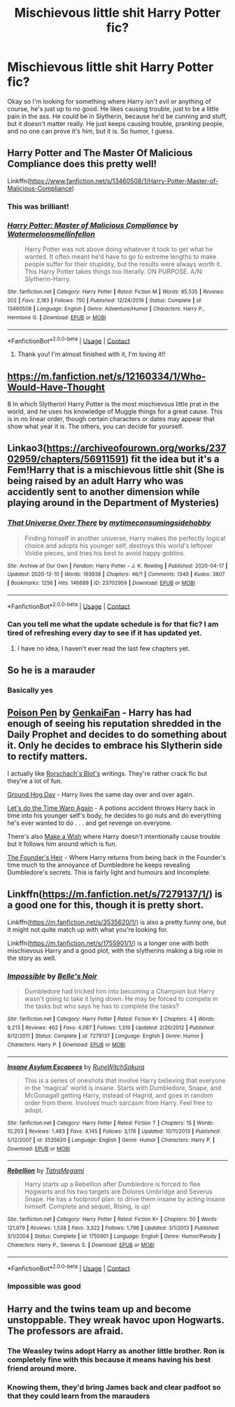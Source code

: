 #+TITLE: Mischievous little shit Harry Potter fic?

* Mischievous little shit Harry Potter fic?
:PROPERTIES:
:Author: bunncatart
:Score: 28
:DateUnix: 1609359479.0
:DateShort: 2020-Dec-30
:FlairText: Request
:END:
Okay so I'm looking for something where Harry isn't evil or anything of course, he's just up to no good. He likes causing trouble, just to be a little pain in the ass. He could be in Slytherin, because he'd be cunning and stuff, but it doesn't matter really. He just keeps causing trouble, pranking people, and no one can prove it's him, but it is. So humor, I guess.


** Harry Potter and The Master Of Malicious Compliance does this pretty well!

Linkffn([[https://www.fanfiction.net/s/13460508/1/Harry-Potter-Master-of-Malicious-Compliance]])
:PROPERTIES:
:Author: HarryPotterIsAmazing
:Score: 14
:DateUnix: 1609362726.0
:DateShort: 2020-Dec-31
:END:

*** This was brilliant!
:PROPERTIES:
:Author: Pholphin
:Score: 4
:DateUnix: 1609422173.0
:DateShort: 2020-Dec-31
:END:


*** [[https://www.fanfiction.net/s/13460508/1/][*/Harry Potter: Master of Malicious Compliance/*]] by [[https://www.fanfiction.net/u/3996465/Watermelonsmellinfellon][/Watermelonsmellinfellon/]]

#+begin_quote
  Harry Potter was not above doing whatever it took to get what he wanted. It often meant he'd have to go to extreme lengths to make people suffer for their stupidity, but the results were always worth it. This Harry Potter takes things too literally. ON PURPOSE. A/N: Slytherin-Harry.
#+end_quote

^{/Site/:} ^{fanfiction.net} ^{*|*} ^{/Category/:} ^{Harry} ^{Potter} ^{*|*} ^{/Rated/:} ^{Fiction} ^{M} ^{*|*} ^{/Words/:} ^{65,535} ^{*|*} ^{/Reviews/:} ^{202} ^{*|*} ^{/Favs/:} ^{2,183} ^{*|*} ^{/Follows/:} ^{750} ^{*|*} ^{/Published/:} ^{12/24/2019} ^{*|*} ^{/Status/:} ^{Complete} ^{*|*} ^{/id/:} ^{13460508} ^{*|*} ^{/Language/:} ^{English} ^{*|*} ^{/Genre/:} ^{Adventure/Humor} ^{*|*} ^{/Characters/:} ^{Harry} ^{P.,} ^{Hermione} ^{G.} ^{*|*} ^{/Download/:} ^{[[http://www.ff2ebook.com/old/ffn-bot/index.php?id=13460508&source=ff&filetype=epub][EPUB]]} ^{or} ^{[[http://www.ff2ebook.com/old/ffn-bot/index.php?id=13460508&source=ff&filetype=mobi][MOBI]]}

--------------

*FanfictionBot*^{2.0.0-beta} | [[https://github.com/FanfictionBot/reddit-ffn-bot/wiki/Usage][Usage]] | [[https://www.reddit.com/message/compose?to=tusing][Contact]]
:PROPERTIES:
:Author: FanfictionBot
:Score: 4
:DateUnix: 1609362743.0
:DateShort: 2020-Dec-31
:END:

**** Thank you! I'm almost finished with it, I'm loving it!!
:PROPERTIES:
:Author: bunncatart
:Score: 3
:DateUnix: 1609378695.0
:DateShort: 2020-Dec-31
:END:


** [[https://m.fanfiction.net/s/12160334/1/Who-Would-Have-Thought]]

8 In which Slytherin! Harry Potter is the most mischievous little prat in the world, and he uses his knowledge of Muggle things for a great cause. This is in no linear order, though certain characters or dates may appear that show what year it is. The others, you can decide for yourself.
:PROPERTIES:
:Author: Frosty_Potato_55
:Score: 4
:DateUnix: 1609406504.0
:DateShort: 2020-Dec-31
:END:


** Linkao3([[https://archiveofourown.org/works/23702959/chapters/56911591]]) fit the idea but it's a Fem!Harry that is a mischievous little shit (She is being raised by an adult Harry who was accidently sent to another dimension while playing around in the Department of Mysteries)
:PROPERTIES:
:Author: Maksimme
:Score: 7
:DateUnix: 1609392586.0
:DateShort: 2020-Dec-31
:END:

*** [[https://archiveofourown.org/works/23702959][*/That Universe Over There/*]] by [[https://www.archiveofourown.org/users/mytimeconsumingsidehobby/pseuds/mytimeconsumingsidehobby][/mytimeconsumingsidehobby/]]

#+begin_quote
  Finding himself in another universe, Harry makes the perfectly logical choice and adopts his younger self, destroys this world's leftover Voldie pieces, and tries his best to avoid happy goblins.
#+end_quote

^{/Site/:} ^{Archive} ^{of} ^{Our} ^{Own} ^{*|*} ^{/Fandom/:} ^{Harry} ^{Potter} ^{-} ^{J.} ^{K.} ^{Rowling} ^{*|*} ^{/Published/:} ^{2020-04-17} ^{*|*} ^{/Updated/:} ^{2020-12-10} ^{*|*} ^{/Words/:} ^{193938} ^{*|*} ^{/Chapters/:} ^{46/?} ^{*|*} ^{/Comments/:} ^{1340} ^{*|*} ^{/Kudos/:} ^{3807} ^{*|*} ^{/Bookmarks/:} ^{1256} ^{*|*} ^{/Hits/:} ^{146689} ^{*|*} ^{/ID/:} ^{23702959} ^{*|*} ^{/Download/:} ^{[[https://archiveofourown.org/downloads/23702959/That%20Universe%20Over%20There.epub?updated_at=1609196965][EPUB]]} ^{or} ^{[[https://archiveofourown.org/downloads/23702959/That%20Universe%20Over%20There.mobi?updated_at=1609196965][MOBI]]}

--------------

*FanfictionBot*^{2.0.0-beta} | [[https://github.com/FanfictionBot/reddit-ffn-bot/wiki/Usage][Usage]] | [[https://www.reddit.com/message/compose?to=tusing][Contact]]
:PROPERTIES:
:Author: FanfictionBot
:Score: 3
:DateUnix: 1609392606.0
:DateShort: 2020-Dec-31
:END:


*** Can you tell me what the update schedule is for that fic? I am tired of refreshing every day to see if it has updated yet.
:PROPERTIES:
:Author: Yukanna-Senshi
:Score: 2
:DateUnix: 1609410518.0
:DateShort: 2020-Dec-31
:END:

**** I have no idea, I haven't ever read the last few chapters yet.
:PROPERTIES:
:Author: Maksimme
:Score: 2
:DateUnix: 1609426921.0
:DateShort: 2020-Dec-31
:END:


** So he is a marauder
:PROPERTIES:
:Author: PotatoBro42069
:Score: 3
:DateUnix: 1609413475.0
:DateShort: 2020-Dec-31
:END:

*** Basically yes
:PROPERTIES:
:Author: bunncatart
:Score: 1
:DateUnix: 1609476812.0
:DateShort: 2021-Jan-01
:END:


** [[https://www.fanfiction.net/s/5554780/1/Poison-Pen][Poison Pen]] by [[https://www.fanfiction.net/u/1013852/GenkaiFan][GenkaiFan]] - Harry has had enough of seeing his reputation shredded in the Daily Prophet and decides to do something about it. Only he decides to embrace his Slytherin side to rectify matters.

I actually like [[https://www.fanfiction.net/u/686093/Rorschach-s-Blot][Rorschach's Blot's]] writings. They're rather crack fic but they're a lot of fun.

[[https://www.fanfiction.net/s/3248583/1/Ground-Hog-Day][Ground Hog Day]] - Harry lives the same day over and over again.

[[https://www.fanfiction.net/s/2784785/1/Lets-do-the-Time-Warp-Again][Let's do the Time Warp Again]] - A potions accident throws Harry back in time into his younger self's body, he decides to go nuts and do everything he's ever wanted to do . . . and get revenge on everyone.

There's also [[https://www.fanfiction.net/s/2318355/1/Make-A-Wish][Make a Wish]] where Harry doesn't intentionally cause trouble but it follows him around which is fun.

[[https://www.fanfiction.net/s/2370561/1/The-Founders-Heir][The Founder's Heir]] - Where Harry returns from being back in the Founder's time much to the annoyance of Dumbledore he keeps revealing Dumbledore's secrets. This is fairly light and humours and Incomplete.
:PROPERTIES:
:Author: Mystery_Substance
:Score: 3
:DateUnix: 1609545853.0
:DateShort: 2021-Jan-02
:END:


** Linkffn([[https://m.fanfiction.net/s/7279137/1/]]) is a good one for this, though it is pretty short.

Linkffn([[https://m.fanfiction.net/s/3535620/1/]]) is also a pretty funny one, but it might not quite match up with what you're looking for.

Linkffn([[https://m.fanfiction.net/s/1755901/1/]]) is a longer one with both mischievous Harry and a good plot, with the slytherins making a big role in the story as well.
:PROPERTIES:
:Author: thisisjustforff
:Score: 2
:DateUnix: 1609478899.0
:DateShort: 2021-Jan-01
:END:

*** [[https://www.fanfiction.net/s/7279137/1/][*/Impossible/*]] by [[https://www.fanfiction.net/u/1978402/Belle-s-Noir][/Belle's Noir/]]

#+begin_quote
  Dumbledore had tricked him into becoming a Champion but Harry wasn't going to take it lying down. He may be forced to compete in the tasks but who says he has to complete the tasks?
#+end_quote

^{/Site/:} ^{fanfiction.net} ^{*|*} ^{/Category/:} ^{Harry} ^{Potter} ^{*|*} ^{/Rated/:} ^{Fiction} ^{K+} ^{*|*} ^{/Chapters/:} ^{4} ^{*|*} ^{/Words/:} ^{9,213} ^{*|*} ^{/Reviews/:} ^{462} ^{*|*} ^{/Favs/:} ^{4,087} ^{*|*} ^{/Follows/:} ^{1,319} ^{*|*} ^{/Updated/:} ^{2/26/2012} ^{*|*} ^{/Published/:} ^{8/12/2011} ^{*|*} ^{/Status/:} ^{Complete} ^{*|*} ^{/id/:} ^{7279137} ^{*|*} ^{/Language/:} ^{English} ^{*|*} ^{/Genre/:} ^{Humor} ^{*|*} ^{/Characters/:} ^{Harry} ^{P.} ^{*|*} ^{/Download/:} ^{[[http://www.ff2ebook.com/old/ffn-bot/index.php?id=7279137&source=ff&filetype=epub][EPUB]]} ^{or} ^{[[http://www.ff2ebook.com/old/ffn-bot/index.php?id=7279137&source=ff&filetype=mobi][MOBI]]}

--------------

[[https://www.fanfiction.net/s/3535620/1/][*/Insane Asylum Escapees/*]] by [[https://www.fanfiction.net/u/1122504/RuneWitchSakura][/RuneWitchSakura/]]

#+begin_quote
  This is a series of oneshots that involve Harry believing that everyone in the 'magical' world is insane. Starts with Dumbledore, Snape, and McGonagall getting Harry, instead of Hagrid, and goes in random order from there. Involves much sarcasm from Harry. Feel free to adopt.
#+end_quote

^{/Site/:} ^{fanfiction.net} ^{*|*} ^{/Category/:} ^{Harry} ^{Potter} ^{*|*} ^{/Rated/:} ^{Fiction} ^{T} ^{*|*} ^{/Chapters/:} ^{15} ^{*|*} ^{/Words/:} ^{10,203} ^{*|*} ^{/Reviews/:} ^{1,483} ^{*|*} ^{/Favs/:} ^{4,145} ^{*|*} ^{/Follows/:} ^{3,176} ^{*|*} ^{/Updated/:} ^{10/11/2013} ^{*|*} ^{/Published/:} ^{5/12/2007} ^{*|*} ^{/id/:} ^{3535620} ^{*|*} ^{/Language/:} ^{English} ^{*|*} ^{/Genre/:} ^{Humor} ^{*|*} ^{/Characters/:} ^{Harry} ^{P.} ^{*|*} ^{/Download/:} ^{[[http://www.ff2ebook.com/old/ffn-bot/index.php?id=3535620&source=ff&filetype=epub][EPUB]]} ^{or} ^{[[http://www.ff2ebook.com/old/ffn-bot/index.php?id=3535620&source=ff&filetype=mobi][MOBI]]}

--------------

[[https://www.fanfiction.net/s/1755901/1/][*/Rebellion/*]] by [[https://www.fanfiction.net/u/24798/TatraMegami][/TatraMegami/]]

#+begin_quote
  Harry starts up a Rebellion after Dumbledore is forced to flee Hogwarts and his two targets are Dolores Umbridge and Severus Snape. He has a foolproof plan: to drive them insane by acting insane himself. Complete and sequel, Rising, is up!
#+end_quote

^{/Site/:} ^{fanfiction.net} ^{*|*} ^{/Category/:} ^{Harry} ^{Potter} ^{*|*} ^{/Rated/:} ^{Fiction} ^{K+} ^{*|*} ^{/Chapters/:} ^{50} ^{*|*} ^{/Words/:} ^{121,979} ^{*|*} ^{/Reviews/:} ^{1,538} ^{*|*} ^{/Favs/:} ^{3,322} ^{*|*} ^{/Follows/:} ^{1,796} ^{*|*} ^{/Updated/:} ^{3/1/2013} ^{*|*} ^{/Published/:} ^{3/1/2004} ^{*|*} ^{/Status/:} ^{Complete} ^{*|*} ^{/id/:} ^{1755901} ^{*|*} ^{/Language/:} ^{English} ^{*|*} ^{/Genre/:} ^{Humor/Parody} ^{*|*} ^{/Characters/:} ^{Harry} ^{P.,} ^{Severus} ^{S.} ^{*|*} ^{/Download/:} ^{[[http://www.ff2ebook.com/old/ffn-bot/index.php?id=1755901&source=ff&filetype=epub][EPUB]]} ^{or} ^{[[http://www.ff2ebook.com/old/ffn-bot/index.php?id=1755901&source=ff&filetype=mobi][MOBI]]}

--------------

*FanfictionBot*^{2.0.0-beta} | [[https://github.com/FanfictionBot/reddit-ffn-bot/wiki/Usage][Usage]] | [[https://www.reddit.com/message/compose?to=tusing][Contact]]
:PROPERTIES:
:Author: FanfictionBot
:Score: 1
:DateUnix: 1609478923.0
:DateShort: 2021-Jan-01
:END:


*** Impossible was good
:PROPERTIES:
:Author: bltcubs
:Score: 1
:DateUnix: 1609575133.0
:DateShort: 2021-Jan-02
:END:


** Harry and the twins team up and become unstoppable. They wreak havoc upon Hogwarts. The professors are afraid.
:PROPERTIES:
:Author: bunncatart
:Score: 4
:DateUnix: 1609360238.0
:DateShort: 2020-Dec-31
:END:

*** The Weasley twins adopt Harry as another little brother. Ron is completely fine with this because it means having his best friend around more.
:PROPERTIES:
:Author: AboutToStepOnASnake
:Score: 2
:DateUnix: 1609619944.0
:DateShort: 2021-Jan-03
:END:


*** Knowing them, they'd bring James back and clear padfoot so that they could learn from the marauders
:PROPERTIES:
:Author: PotatoBro42069
:Score: 2
:DateUnix: 1609413537.0
:DateShort: 2020-Dec-31
:END:

